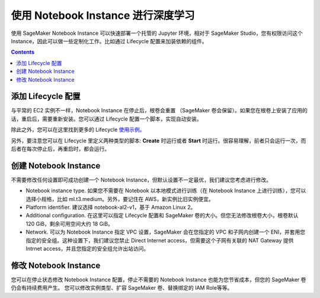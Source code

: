 #########################################
使用 Notebook Instance 进行深度学习
#########################################

使用 SageMaker Notebook Instance 可以快速部署一个托管的 Jupyter 环境，相对于 SageMaker Studio，您有权限访问这个 Instance，因此可以做一些定制化工作。比如通过 Lifecycle 配置来加装依赖的组件。

.. contents::

**************************
添加 Lifecycle 配置
**************************

与平常的 EC2 实例不一样，Notebook Instance 在停止后，根卷会重置 （SageMaker 卷会保留）。如果您在根卷上安装了应用的话，重启后，需要重新安装。您可以通过 Lifecycle 配置一个脚本，实现自动安装。

除此之外，您可以在这里找到更多的 Lifecycle `使用示例。 <https://github.com/aws-samples/amazon-sagemaker-notebook-instance-lifecycle-config-samples>`__ 

另外，要注意您可以在 Lifecycle 里定义两种类型的脚本: **Create** 时运行或者 **Start** 时运行。很容易理解，前者只会运行一次，而后者在每次停止后，再重启时，都会运行。

**************************
创建 Notebook Instance
**************************

不需要修改任何设置即可成功创建一个 Notebook Instance，但默认设置不一定最优，我们建议您考虑进行修改。

- Notebook instance type. 如果您不需要在 Notebook 以本地模式进行训练（在 Notebook Instance 上进行训练），您可以选择小规格，比如 ml.t3.medium。另外，要记住在 AWS，新实例比旧实例便宜。
- Platform identifier. 建议选择 notebook-al2-v1，基于 Amazon Linux 2。
- Additional configuration. 在这里可以指定 Lifecycle 配置和 SageMaker 卷的大小。但您无法修改根卷大小，根卷默认 120 GiB，剩余可用空间大约 18 GiB。
- Network. 可以为 Notebook Instance 指定 VPC 设置，SageMaker 会在您指定的 VPC 和子网内创建一个 ENI，并套用您指定的安全组。这种设置下，我们建议您禁止 Direct Internet access，但需要这个子网有关联的 NAT Gateway 提供 Intrnet access，并且您指定的安全组允许出站访问。

**************************
修改 Notebook Instance
**************************

您可以在停止状态修改 Notebook Instance 配置，停止不需要的 Notebook Instance 也能为您节省成本，但您的 SageMaker 卷仍会有持续费用产生。
您可以修改实例类型、扩容 SageMaker 卷、替换绑定的 IAM Role等等。